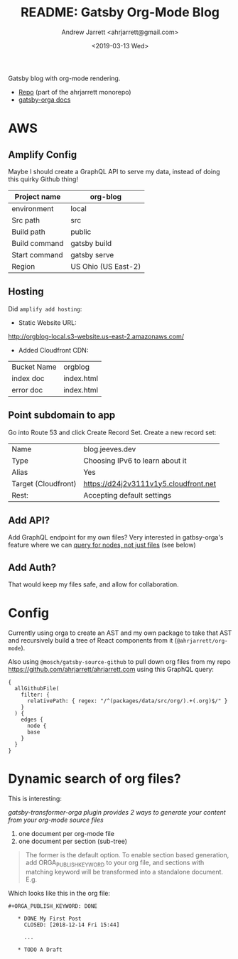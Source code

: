 #+TITLE: README: Gatsby Org-Mode Blog
#+AUTHOR: Andrew Jarrett <ahrjarrett@gmail.com>
#+DATE: <2019-03-13 Wed>
#+TAGS: @documentation @graphql

Gatsby blog with org-mode rendering.

- [[https://github.com/ahrjarrett/ahrjarrett.com/tree/master/packages/blog][Repo]] (part of the ahrjarrett monorepo)
- [[https://xiaoxinghu.github.io/orgajs/docs/generate-static-website-with-gatsby][gatsby-orga docs]]
  

* AWS

** Amplify Config

Maybe I should create a GraphQL API to serve my data, instead of doing this quirky Github thing!


| Project name  | org-blog            |
|---------------+---------------------|
| environment   | local               |
| Src path      | src                 |
| Build path    | public              |
| Build command | gatsby build        |
| Start command | gatsby serve        |
| Region        | US Ohio (US East-2) |

** Hosting

Did ~amplify add hosting~:

- Static Website URL:

http://orgblog-local.s3-website.us-east-2.amazonaws.com/

- Added Cloudfront CDN:

| Bucket Name | orgblog   |
| index doc   | index.html |
| error doc   | index.html |

** Point subdomain to app

Go into Route 53 and click Create Record Set. Create a new record set:

| Name                | blog.jeeves.dev                       |
| Type                | Choosing IPv6 to learn about it       |
| Alias               | Yes                                   |
| Target (Cloudfront) | https://d24j2v3111v1y5.cloudfront.net |
| Rest:               | Accepting default settings            |

** Add API?

Add GraphQL endpoint for my own files? Very interested in gatbsy-orga's feature where we can _query for nodes, not just files_ (see below)

** Add Auth?

That would keep my files safe, and allow for collaboration.


* Config

Currently using orga to create an AST and my own package to take that AST and recursively build a tree of React components from it (~@ahrjarrett/org-mode~).

Also using ~@mosch/gatsby-source-github~ to pull down org files from my repo https://github.com/ahrjarrett/ahrjarrett.com using this GraphQL query:

#+BEGIN_SRC 
{
  allGithubFile(
    filter: {
      relativePath: { regex: "/^(packages/data/src/org/).+(.org)$/" }
    }
  ) {
    edges {
      node {
      base
    }
  }
}
#+END_SRC

* Dynamic search of org files?

This is interesting:

/gatsby-transformer-orga plugin provides 2 ways to generate your content from your org-mode source files/

1. one document per org-mode file
2. one document per section (sub-tree)

#+BEGIN_QUOTE
The former is the default option. To enable section based generation, add ORGA_PUBLISH_KEYWORD to your org file, and sections with matching keyword will be transformed into a standalone document. E.g.
#+END_QUOTE

Which looks like this in the org file:

#+BEGIN_SRC 
  ,#+ORGA_PUBLISH_KEYWORD: DONE

     ,* DONE My First Post
       CLOSED: [2018-12-14 Fri 15:44]

       ...

     ,* TODO A Draft
#+END_SRC


